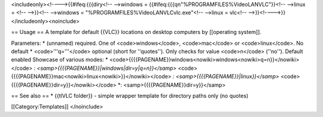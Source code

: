 <includeonly><!---->{{#ifeq:{{{diry<!-- -->windows =
{{#ifeq:{{{qn"%PROGRAMFILES%VideoLANVLC"}}<!-- -->linux = <!-- -->}}<!--
-->windows = "%PROGRAMFILES%VideoLANVLCvlc.exe"<!-- -->linux = vlc<!--
-->}}<!---->}}</includeonly><noinclude>

== Usage == A template for default {{VLC}} locations on desktop
computers by [[operating system]].

Parameters: \* (unnamed) required. One of <code>windows</code>,
<code>mac</code> or <code>linux</code>. No default \*
<code>'''q='''</code> optional (short for ''quotes''). Only checks for
value <code>n</code> (''no''). Default enabled Showcase of various
modes: \*
<code>{{{{PAGENAME}}windows<nowiki>windows<nowiki>q=n}}</nowiki></code>
*: <samp>{{{{PAGENAME}}|windows|dir=y|q=n}}</samp>*
<code>{{{{PAGENAME}}mac<nowiki>linux<nowiki>}}</nowiki></code> *:
<samp>{{{{PAGENAME}}|linux}}</samp>*
<code>{{{{PAGENAME}}dir=y}}</nowiki></code> \*:
<samp>{{{{PAGENAME}}dir=y}}</samp>

== See also == \* {{tlVLC folder}} - simple wrapper template for
directory paths only (no quotes)

[[Category:Templates]] </noinclude>
